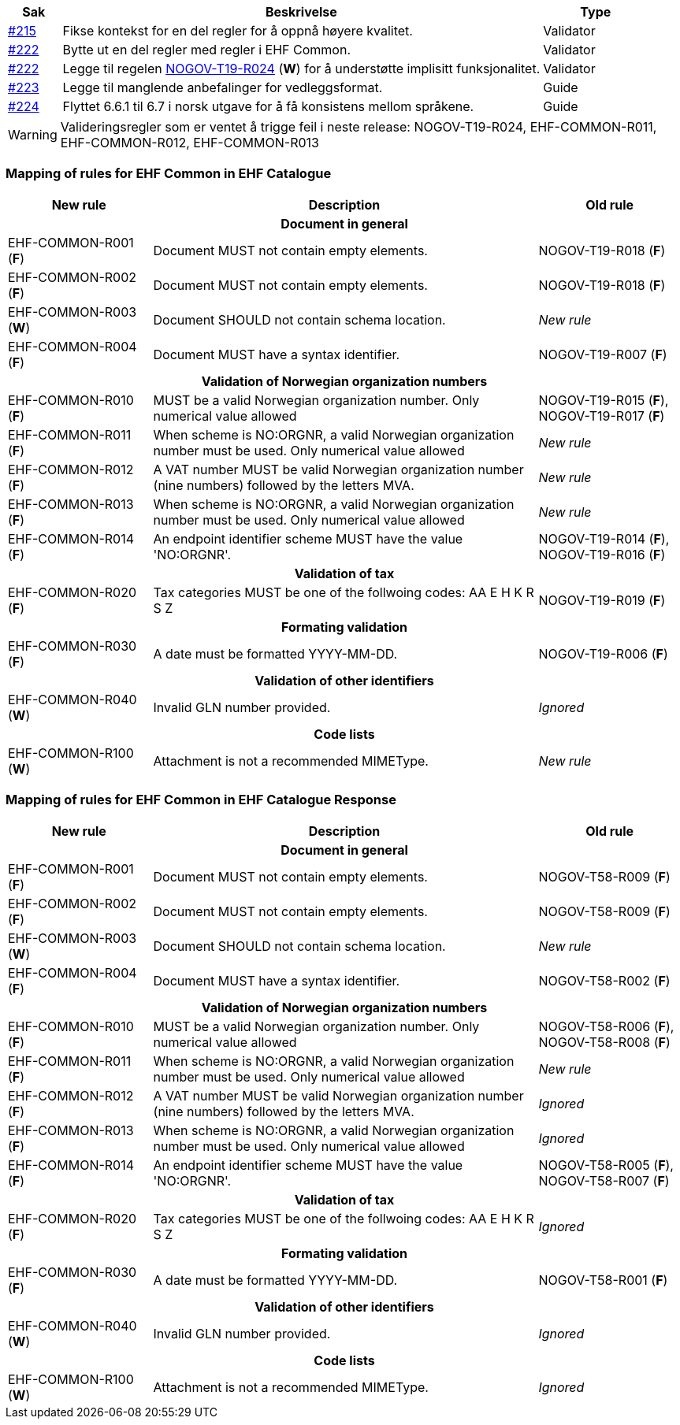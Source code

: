 :ruleurl-cat: /ehf/rule/catalogue-1.0/
:ruleurl-res: /ehf/rule/catalogue-response-1.0/

[cols="1,9,2", options="header"]
|===
| Sak | Beskrivelse | Type

| link:https://github.com/difi/vefa-ehf-postaward/issues/215[#215]
| Fikse kontekst for en del regler for å oppnå høyere kvalitet.
| Validator

| link:https://github.com/difi/vefa-ehf-postaward/issues/222[#222]
| Bytte ut en del regler med regler i EHF Common.
| Validator

| link:https://github.com/difi/vefa-ehf-postaward/issues/222[#222]
| Legge til regelen link:{ruleurl-cat}NOGOV-T19-R024/[NOGOV-T19-R024] (**W**) for å understøtte implisitt funksjonalitet.
| Validator

| link:https://github.com/difi/vefa-ehf-postaward/issues/223[#223]
| Legge til manglende anbefalinger for vedleggsformat.
| Guide

| link:https://github.com/difi/vefa-ehf-postaward/issues/224[#224]
| Flyttet 6.6.1 til 6.7 i norsk utgave for å få konsistens mellom språkene.
| Guide

|===

WARNING: Valideringsregler som er ventet å trigge feil i neste release: NOGOV-T19-R024, EHF-COMMON-R011, EHF-COMMON-R012, EHF-COMMON-R013


=== Mapping of rules for EHF Common in EHF Catalogue

[cols="3,8,3", options="header"]
|===
| New rule
| Description
| Old rule

3+h| Document in general

| EHF-COMMON-R001 (*F*)
| Document MUST not contain empty elements.
| NOGOV-T19-R018 (*F*)

| EHF-COMMON-R002 (*F*)
| Document MUST not contain empty elements.
| NOGOV-T19-R018 (*F*)

| EHF-COMMON-R003 (*W*)
| Document SHOULD not contain schema location.
| _New rule_

| EHF-COMMON-R004 (*F*)
| Document MUST have a syntax identifier.
| NOGOV-T19-R007 (*F*)

3+h| Validation of Norwegian organization numbers

| EHF-COMMON-R010 (*F*)
| MUST be a valid Norwegian organization number. Only numerical value allowed
| NOGOV-T19-R015 (*F*), NOGOV-T19-R017 (*F*)

| EHF-COMMON-R011 (*F*)
| When scheme is NO:ORGNR, a valid Norwegian organization number must be used. Only numerical value allowed
| _New rule_

| EHF-COMMON-R012 (*F*)
| A VAT number MUST be valid Norwegian organization number (nine numbers) followed by the letters MVA.
| _New rule_

| EHF-COMMON-R013 (*F*)
| When scheme is NO:ORGNR, a valid Norwegian organization number must be used. Only numerical value allowed
| _New rule_

| EHF-COMMON-R014 (*F*)
| An endpoint identifier scheme MUST have the value 'NO:ORGNR'.
| NOGOV-T19-R014 (*F*), NOGOV-T19-R016 (*F*)

3+h| Validation of tax

| EHF-COMMON-R020 (*F*)
| Tax categories MUST be one of the follwoing codes:  AA E H K R S Z
| NOGOV-T19-R019 (*F*)

3+h| Formating validation

| EHF-COMMON-R030 (*F*)
| A date must be formatted YYYY-MM-DD.
| NOGOV-T19-R006 (*F*)

3+h| Validation of other identifiers

| EHF-COMMON-R040 (*W*)
| Invalid GLN number provided.
| _Ignored_

3+h| Code lists

| EHF-COMMON-R100 (*W*)
| Attachment is not a recommended MIMEType.
| _New rule_

|===


=== Mapping of rules for EHF Common in EHF Catalogue Response

[cols="3,8,3", options="header"]
|===
| New rule
| Description
| Old rule

3+h| Document in general

| EHF-COMMON-R001 (*F*)
| Document MUST not contain empty elements.
| NOGOV-T58-R009 (*F*)

| EHF-COMMON-R002 (*F*)
| Document MUST not contain empty elements.
| NOGOV-T58-R009 (*F*)

| EHF-COMMON-R003 (*W*)
| Document SHOULD not contain schema location.
| _New rule_

| EHF-COMMON-R004 (*F*)
| Document MUST have a syntax identifier.
| NOGOV-T58-R002 (*F*)

3+h| Validation of Norwegian organization numbers

| EHF-COMMON-R010 (*F*)
| MUST be a valid Norwegian organization number. Only numerical value allowed
| NOGOV-T58-R006 (*F*), NOGOV-T58-R008 (*F*)

| EHF-COMMON-R011 (*F*)
| When scheme is NO:ORGNR, a valid Norwegian organization number must be used. Only numerical value allowed
| _New rule_

| EHF-COMMON-R012 (*F*)
| A VAT number MUST be valid Norwegian organization number (nine numbers) followed by the letters MVA.
| _Ignored_

| EHF-COMMON-R013 (*F*)
| When scheme is NO:ORGNR, a valid Norwegian organization number must be used. Only numerical value allowed
| _Ignored_

| EHF-COMMON-R014 (*F*)
| An endpoint identifier scheme MUST have the value 'NO:ORGNR'.
| NOGOV-T58-R005 (*F*), NOGOV-T58-R007 (*F*)

3+h| Validation of tax

| EHF-COMMON-R020 (*F*)
| Tax categories MUST be one of the follwoing codes:  AA E H K R S Z
| _Ignored_

3+h| Formating validation

| EHF-COMMON-R030 (*F*)
| A date must be formatted YYYY-MM-DD.
| NOGOV-T58-R001 (*F*)

3+h| Validation of other identifiers

| EHF-COMMON-R040 (*W*)
| Invalid GLN number provided.
| _Ignored_

3+h| Code lists

| EHF-COMMON-R100 (*W*)
| Attachment is not a recommended MIMEType.
| _Ignored_

|===
